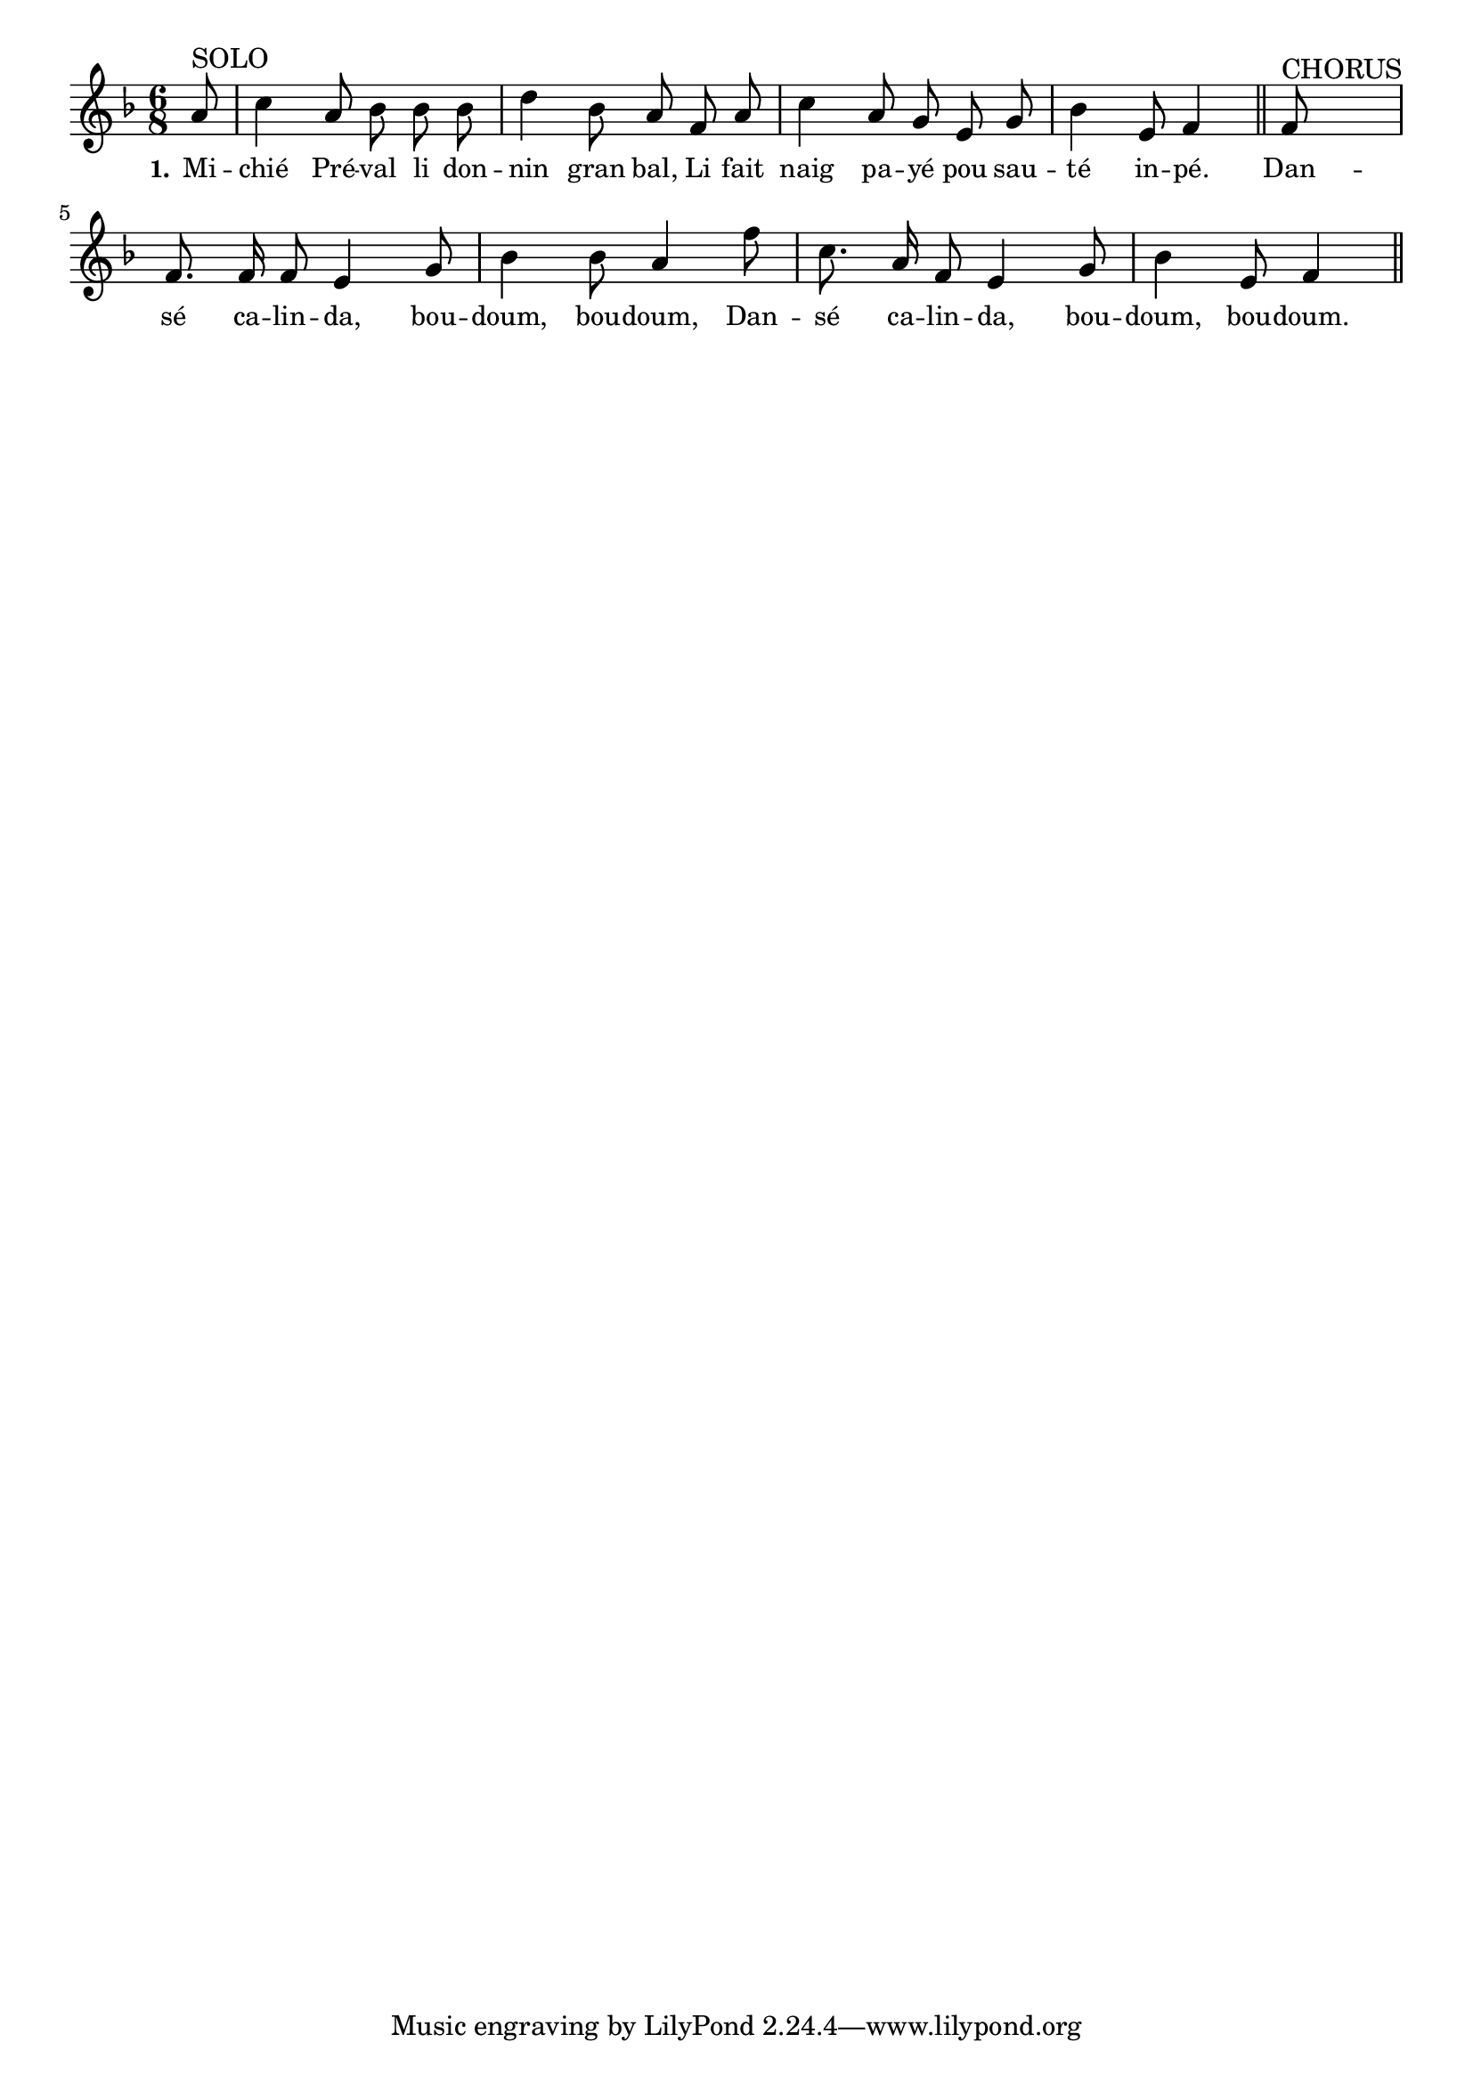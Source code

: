 % 134.ly - Score sheet for "Calinda"
% Copyright (C) 2007  Marcus Brinkmann <marcus@gnu.org>
%
% This score sheet is free software; you can redistribute it and/or
% modify it under the terms of the Creative Commons Legal Code
% Attribution-ShareALike as published by Creative Commons; either
% version 2.0 of the License, or (at your option) any later version.
%
% This score sheet is distributed in the hope that it will be useful,
% but WITHOUT ANY WARRANTY; without even the implied warranty of
% MERCHANTABILITY or FITNESS FOR A PARTICULAR PURPOSE.  See the
% Creative Commons Legal Code Attribution-ShareALike for more details.
%
% You should have received a copy of the Creative Commons Legal Code
% Attribution-ShareALike along with this score sheet; if not, write to
% Creative Commons, 543 Howard Street, 5th Floor,
% San Francisco, CA 94105-3013  United States

\version "2.21.0"

%\header
%{
%  title = "Calinda"
%  composer = "trad."
%}

melody =
<<
     \context Voice
    {
	\set Staff.midiInstrument = "acoustic grand"
	\override Staff.VerticalAxisGroup.minimum-Y-extent = #'(0 . 0)
	
	\autoBeamOff
	\tupletDown

	\time 6/8
	\clef violin
	\key f \major
	{
	    \partial 8 a'8^\markup { SOLO } | c''4 a'8 bes' bes' bes' |
	    d''4 bes'8 a' f' a' | c''4 a'8 g' e' g' |
	    bes'4 e'8 f'4 \bar "||"
	    f'8^\markup { CHORUS } | f'8. f'16 f'8 e'4 g'8 |
	    bes'4 bes'8 a'4 f''8 | c''8. a'16 f'8 e'4 g'8 |
	    bes'4 e'8 f'4 \bar "||"
	}
    }
    \new Lyrics
    \lyricsto "" {
        \override LyricText.font-size = #0
        \override StanzaNumber.font-size = #-1

	\set stanza = "1."
	Mi -- chié Pré -- val li don -- nin gran bal,
	Li fait naig pa -- yé pou sau -- té in -- pé.
	Dan -- sé ca -- lin -- da, bou -- doum, bou -- doum,
	Dan -- sé ca -- lin -- da, bou -- doum, bou -- doum.
    }
>>


\score
{
  \new Staff { \melody }

  \layout { indent = 0.0 }
}

\score
{
  \new Staff { \unfoldRepeats \melody }

  
  \midi {
    \tempo 4 = 80
    }


}
